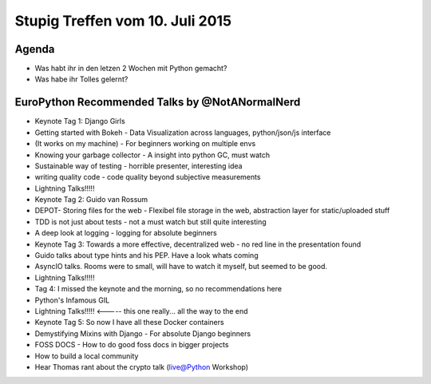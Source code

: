 Stupig Treffen vom 10. Juli 2015
================================

Agenda
------

* Was habt ihr in den letzen 2 Wochen mit Python gemacht?
* Was habe ihr Tolles gelernt?

EuroPython Recommended Talks by @NotANormalNerd
-----------------------------------------------
* Keynote Tag 1: Django Girls
* Getting started with Bokeh - Data Visualization across languages, python/json/js interface
* (It works on my machine) - For beginners working on multiple envs
* Knowing your garbage collector - A insight into python GC, must watch
* Sustainable way of testing - horrible presenter, interesting idea
* writing quality code - code quality beyond subjective measurements
* Lightning Talks!!!!!

* Keynote Tag 2: Guido van Rossum
* DEPOT- Storing files for the web - Flexibel file storage in the web, abstraction layer for static/uploaded stuff
* TDD is not just about tests - not a must watch but still quite interesting
* A deep look at logging - logging for absolute beginners

* Keynote Tag 3: Towards a more effective, decentralized web - no red line in the presentation found
* Guido talks about type hints and his PEP. Have a look whats coming
* AsyncIO talks. Rooms were to small, will have to watch it myself, but seemed to be good.
* Lightning Talks!!!!!

* Tag 4: I missed the keynote and the morning, so no recommendations here
* Python's Infamous GIL
* Lightning Talks!!!!! <----- this one really... all the way to the end

* Keynote Tag 5: So now I have all these Docker containers
* Demystifying Mixins with Django - For absolute Django beginners
* FOSS DOCS - How to do good foss docs in bigger projects
* How to build a local community

* Hear Thomas rant about the crypto talk (live@Python Workshop)